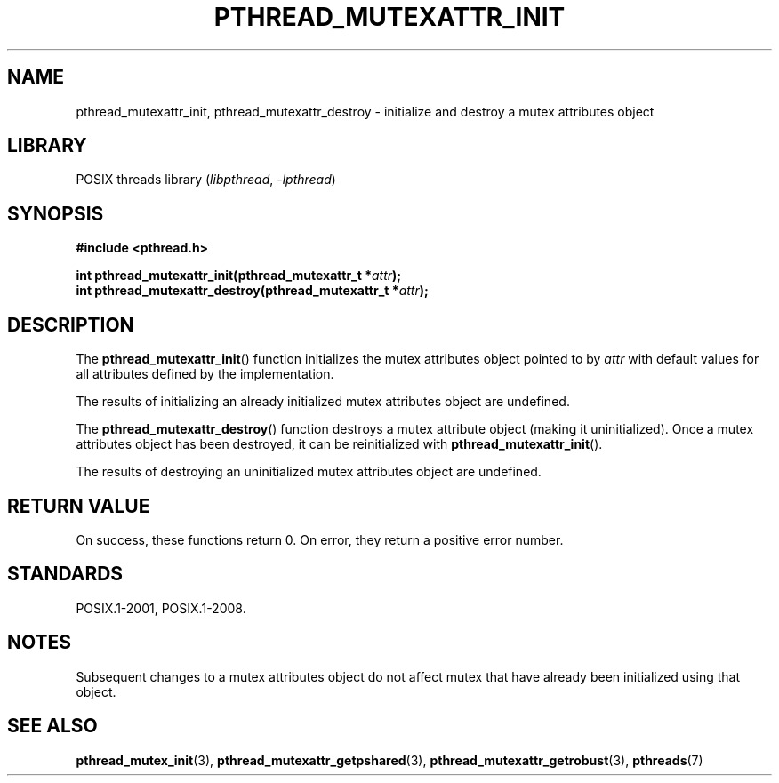 .\" Copyright (c) 2017, Michael Kerrisk <mtk.manpages@gmail.com>
.\"
.\" SPDX-License-Identifier: Linux-man-pages-copyleft
.\"
.TH PTHREAD_MUTEXATTR_INIT 3 2019-10-10 "Linux" "Linux Programmer's Manual"
.SH NAME
pthread_mutexattr_init, pthread_mutexattr_destroy \- initialize and
destroy a mutex attributes object
.SH LIBRARY
POSIX threads library
.RI ( libpthread ", " \-lpthread )
.SH SYNOPSIS
.nf
.B #include <pthread.h>
.PP
.BI "int pthread_mutexattr_init(pthread_mutexattr_t *" attr ");"
.BI "int pthread_mutexattr_destroy(pthread_mutexattr_t *" attr ");"
.fi
.SH DESCRIPTION
The
.BR pthread_mutexattr_init ()
function initializes the mutex attributes object pointed to by
.I attr
with default values for all attributes defined by the implementation.
.PP
The results of initializing an already initialized mutex attributes
object are undefined.
.PP
The
.BR pthread_mutexattr_destroy ()
function destroys a mutex attribute object (making it uninitialized).
Once a mutex attributes object has been destroyed, it can be reinitialized with
.BR pthread_mutexattr_init ().
.PP
The results of destroying an uninitialized mutex attributes
object are undefined.
.SH RETURN VALUE
On success, these functions return 0.
On error, they return a positive error number.
.SH STANDARDS
POSIX.1-2001, POSIX.1-2008.
.SH NOTES
Subsequent changes to a mutex attributes object do not affect mutex that
have already been initialized using that object.
.SH SEE ALSO
.ad l
.nh
.BR pthread_mutex_init (3),
.BR pthread_mutexattr_getpshared (3),
.BR pthread_mutexattr_getrobust (3),
.BR pthreads (7)
